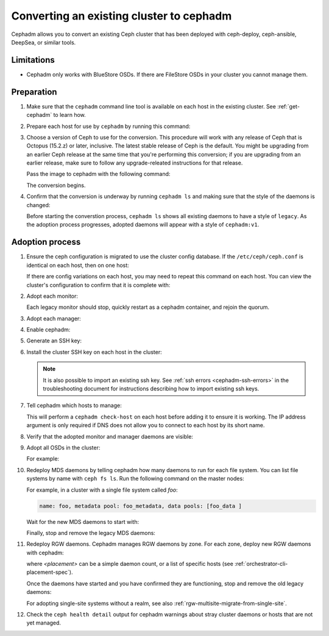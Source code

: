 .. _cephadm-adoption:

Converting an existing cluster to cephadm
=========================================

Cephadm allows you to convert an existing Ceph cluster that
has been deployed with ceph-deploy, ceph-ansible, DeepSea, or similar tools.

Limitations
-----------

* Cephadm only works with BlueStore OSDs.  If there are FileStore OSDs
  in your cluster you cannot manage them.

Preparation
-----------

#. Make sure that the ``cephadm`` command line tool is available on each host
   in the existing cluster.  See :ref:`get-cephadm` to learn how.

#. Prepare each host for use by ``cephadm`` by running this command:

   .. prompt:: bash #

      cephadm prepare-host

#. Choose a version of Ceph to use for the conversion. This procedure will work
   with any release of Ceph that is Octopus (15.2.z) or later, inclusive.  The
   latest stable release of Ceph is the default. You might be upgrading from an
   earlier Ceph release at the same time that you're performing this
   conversion; if you are upgrading from an earlier release, make sure to
   follow any upgrade-releated instructions for that release.

   Pass the image to cephadm with the following command:

   .. prompt:: bash #

      cephadm --image $IMAGE <rest of command goes here>

   The conversion begins.

#. Confirm that the conversion is underway by running ``cephadm ls`` and
   making sure that the style of the daemons is changed:

   .. prompt:: bash #

      cephadm ls

   Before starting the converstion process, ``cephadm ls`` shows all existing
   daemons to have a style of ``legacy``. As the adoption process progresses,
   adopted daemons will appear with a style of ``cephadm:v1``.


Adoption process
----------------

#. Ensure the ceph configuration is migrated to use the cluster config database.
   If the ``/etc/ceph/ceph.conf`` is identical on each host, then on one host:

   .. prompt:: bash #

      ceph config assimilate-conf -i /etc/ceph/ceph.conf

   If there are config variations on each host, you may need to repeat
   this command on each host.  You can view the cluster's
   configuration to confirm that it is complete with:

   .. prompt:: bash #

      ceph config dump

#. Adopt each monitor:

   .. prompt:: bash #

      cephadm adopt --style legacy --name mon.<hostname>

   Each legacy monitor should stop, quickly restart as a cephadm
   container, and rejoin the quorum.

#. Adopt each manager:

   .. prompt:: bash #

      cephadm adopt --style legacy --name mgr.<hostname>

#. Enable cephadm:

   .. prompt:: bash #

      ceph mgr module enable cephadm
      ceph orch set backend cephadm

#. Generate an SSH key:

   .. prompt:: bash #

      ceph cephadm generate-key
      ceph cephadm get-pub-key > ~/ceph.pub

#. Install the cluster SSH key on each host in the cluster:

   .. prompt:: bash #

      ssh-copy-id -f -i ~/ceph.pub root@<host>

   .. note::
     It is also possible to import an existing ssh key. See
     :ref:`ssh errors <cephadm-ssh-errors>` in the troubleshooting
     document for instructions describing how to import existing
     ssh keys.

#. Tell cephadm which hosts to manage:

   .. prompt:: bash #

      ceph orch host add <hostname> [ip-address]

   This will perform a ``cephadm check-host`` on each host before
   adding it to ensure it is working.  The IP address argument is only
   required if DNS does not allow you to connect to each host by its
   short name.

#. Verify that the adopted monitor and manager daemons are visible:

   .. prompt:: bash #

      ceph orch ps

#. Adopt all OSDs in the cluster:

   .. prompt:: bash #

      cephadm adopt --style legacy --name <name>

   For example:

   .. prompt:: bash #

      cephadm adopt --style legacy --name osd.1
      cephadm adopt --style legacy --name osd.2

#. Redeploy MDS daemons by telling cephadm how many daemons to run for
   each file system.  You can list file systems by name with ``ceph fs
   ls``.  Run the following command on the master nodes:

   .. prompt:: bash #

      ceph orch apply mds <fs-name> [--placement=<placement>]

   For example, in a cluster with a single file system called `foo`:

   .. prompt:: bash #

      ceph fs ls

   .. code-block:: bash

      name: foo, metadata pool: foo_metadata, data pools: [foo_data ]

   .. prompt:: bash #

      ceph orch apply mds foo 2

   Wait for the new MDS daemons to start with:

   .. prompt:: bash #

      ceph orch ps --daemon-type mds

   Finally, stop and remove the legacy MDS daemons:

   .. prompt:: bash #

      systemctl stop ceph-mds.target
      rm -rf /var/lib/ceph/mds/ceph-*

#. Redeploy RGW daemons.  Cephadm manages RGW daemons by zone.  For each
   zone, deploy new RGW daemons with cephadm:

   .. prompt:: bash #

      ceph orch apply rgw <realm> <zone> [--subcluster=<subcluster>] [--port=<port>] [--ssl] [--placement=<placement>]

   where *<placement>* can be a simple daemon count, or a list of
   specific hosts (see :ref:`orchestrator-cli-placement-spec`).

   Once the daemons have started and you have confirmed they are functioning,
   stop and remove the old legacy daemons:

   .. prompt:: bash #

      systemctl stop ceph-rgw.target
      rm -rf /var/lib/ceph/radosgw/ceph-*

   For adopting single-site systems without a realm, see also
   :ref:`rgw-multisite-migrate-from-single-site`.

#. Check the ``ceph health detail`` output for cephadm warnings about
   stray cluster daemons or hosts that are not yet managed.
